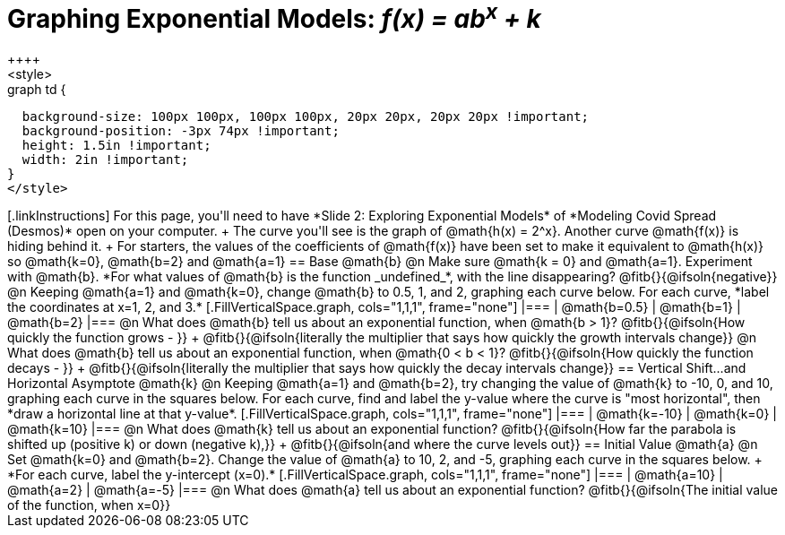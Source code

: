 = Graphing Exponential Models: __f(x) = ab^x^ + k__
++++
<style>
.autonum { font-weight: bold; padding-top: 0.3rem !important; }
.autonum:after { content: ')' !important; }
.fitb { padding-top: 1rem; }

.graph td {
  background-size: 100px 100px, 100px 100px, 20px 20px, 20px 20px !important;
  background-position: -3px 74px !important;
  height: 1.5in !important;
  width: 2in !important;
}
</style>
++++

[.linkInstructions]
For this page, you'll need to have *Slide 2: Exploring Exponential Models* of *Modeling Covid Spread (Desmos)* open on your computer. +
The curve you'll see is the graph of @math{h(x) = 2^x}. Another curve @math{f(x)} is hiding behind it. +
For starters, the values of the coefficients of @math{f(x)} have been set to make it equivalent to @math{h(x)} so @math{k=0}, @math{b=2} and @math{a=1}

== Base @math{b}
@n Make sure @math{k = 0} and @math{a=1}. Experiment with @math{b}. *For what values of @math{b} is the function _undefined_*, with the line disappearing? @fitb{}{@ifsoln{negative}}

@n Keeping @math{a=1} and @math{k=0}, change @math{b} to 0.5, 1, and 2, graphing each curve below. For each curve, *label the coordinates at x=1, 2, and 3.*


[.FillVerticalSpace.graph, cols="1,1,1", frame="none"]
|===
| @math{b=0.5} | @math{b=1}  | @math{b=2}
|===

@n What does @math{b} tell us about an exponential function, when @math{b > 1}? @fitb{}{@ifsoln{How quickly the function grows - }} +

@fitb{}{@ifsoln{literally the multiplier that says how quickly the growth intervals change}}

@n What does @math{b} tell us about an exponential function, when @math{0 < b < 1}? @fitb{}{@ifsoln{How quickly the function decays - }} +

@fitb{}{@ifsoln{literally the multiplier that says how quickly the decay intervals change}}

== Vertical Shift...and Horizontal Asymptote @math{k}
@n Keeping @math{a=1} and @math{b=2}, try changing the value of @math{k} to -10, 0, and 10, graphing each curve in the squares below. For each curve, find and label the y-value where the curve is "most horizontal", then *draw a horizontal line at that y-value*.


[.FillVerticalSpace.graph, cols="1,1,1", frame="none"]
|===
| @math{k=-10} | @math{k=0}  | @math{k=10}
|===

@n What does @math{k} tell us about an exponential function? @fitb{}{@ifsoln{How far the parabola is shifted up (positive k) or down (negative k),}} +
@fitb{}{@ifsoln{and where the curve levels out}}

== Initial Value @math{a}
@n Set @math{k=0} and @math{b=2}. Change the value of @math{a} to 10, 2, and -5, graphing each curve in the squares below. +
*For each curve, label the y-intercept (x=0).*


[.FillVerticalSpace.graph, cols="1,1,1", frame="none"]
|===
| @math{a=10} | @math{a=2}  | @math{a=-5}
|===

@n What does @math{a} tell us about an exponential function? @fitb{}{@ifsoln{The initial value of the function, when x=0}}


